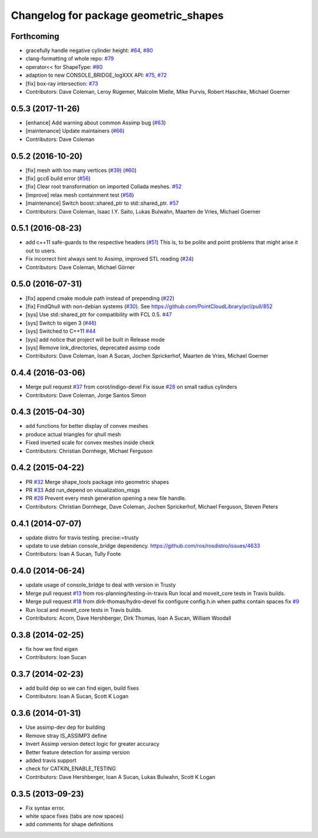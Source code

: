 ^^^^^^^^^^^^^^^^^^^^^^^^^^^^^^^^^^^^^^
Changelog for package geometric_shapes
^^^^^^^^^^^^^^^^^^^^^^^^^^^^^^^^^^^^^^

Forthcoming
-----------
* gracefully handle negative cylinder height: `#64 <https://github.com/ros-planning/geometric_shapes/issues/64>`_, `#80 <https://github.com/ros-planning/geometric_shapes/issues/80>`_
* clang-formatting of whole repo: `#79 <https://github.com/ros-planning/geometric_shapes/issues/79>`_
* operator<< for ShapeType: `#80 <https://github.com/ros-planning/geometric_shapes/issues/80>`_
* adaption to new CONSOLE_BRIDGE_logXXX API: `#75 <https://github.com/ros-planning/geometric_shapes/issues/75>`_, `#72 <https://github.com/ros-planning/geometric_shapes/issues/72>`_
* [fix] box-ray intersection: `#73 <https://github.com/ros-planning/geometric_shapes/issues/73>`_
* Contributors: Dave Coleman, Leroy Rügemer, Malcolm Mielle, Mike Purvis, Robert Haschke, Michael Goerner

0.5.3 (2017-11-26)
------------------
* [enhance] Add warning about common Assimp bug (`#63 <https://github.com/ros-planning/geometric_shapes/issues/63>`_)
* [maintenance] Update maintainers (`#66 <https://github.com/ros-planning/geometric_shapes/issues/66>`_)
* Contributors: Dave Coleman

0.5.2 (2016-10-20)
------------------
* [fix] mesh with too many vertices (`#39 <https://github.com/ros-planning/geometric_shapes/issues/39>`_) (`#60 <https://github.com/ros-planning/geometric_shapes/issues/60>`_)
* [fix] gcc6 build error (`#56 <https://github.com/ros-planning/geometric_shapes/issues/56>`_)
* [fix] Clear root transformation on imported Collada meshes. `#52 <https://github.com/ros-planning/geometric_shapes/issues/52>`_
* [improve] relax mesh containment test (`#58 <https://github.com/ros-planning/geometric_shapes/issues/58>`_)
* [maintenance] Switch boost::shared_ptr to std::shared_ptr. `#57 <https://github.com/ros-planning/geometric_shapes/pull/57>`_
* Contributors: Dave Coleman, Isaac I.Y. Saito, Lukas Bulwahn, Maarten de Vries, Michael Goerner

0.5.1 (2016-08-23)
------------------
* add c++11 safe-guards to the respective headers (`#51 <https://github.com/ros-planning/geometric_shapes/issues/51>`_)
  This is, to be polite and point problems that might arise it out to users.
* Fix incorrect hint always sent to Assimp, improved STL reading (`#24 <https://github.com/ros-planning/geometric_shapes/issues/24>`_)
* Contributors: Dave Coleman, Michael Görner

0.5.0 (2016-07-31)
------------------
* [fix] append cmake module path instead of prepending (`#22 <https://github.com/ros-planning/geometric_shapes/issues/22>`_)
* [fix] FindQhull with non-debian systems (`#30 <https://github.com/ros-planning/geometric_shapes/issues/30>`_). See https://github.com/PointCloudLibrary/pcl/pull/852
* [sys] Use std::shared_ptr for compatibility with FCL 0.5. `#47 <https://github.com/ros-planning/geometric_shapes/issues/47>`_
* [sys] Switch to eigen 3 (`#46 <https://github.com/ros-planning/geometric_shapes/issues/46>`_)
* [sys] Switched to C++11 `#44 <https://github.com/ros-planning/geometric_shapes/issues/44>`_
* [sys] add notice that project will be built in Release mode
* [sys] Remove link_directories, deprecated assimp code
* Contributors: Dave Coleman, Ioan A Sucan, Jochen Sprickerhof, Maarten de Vries, Michael Goerner

0.4.4 (2016-03-06)
------------------
* Merge pull request `#37 <https://github.com/ros-planning/geometric_shapes/issues/37>`_ from corot/indigo-devel
  Fix issue `#28 <https://github.com/ros-planning/geometric_shapes/issues/28>`_ on small radius cylinders
* Contributors: Dave Coleman, Jorge Santos Simon

0.4.3 (2015-04-30)
------------------
* add functions for better display of convex meshes
* produce actual triangles for qhull mesh
* Fixed inverted scale for convex meshes inside check
* Contributors: Christian Dornhege, Michael Ferguson

0.4.2 (2015-04-22)
------------------
* PR `#32 <https://github.com/ros-planning/geometric_shapes/issues/32>`_
  Merge shape_tools package into geometric shapes
* PR `#33 <https://github.com/ros-planning/geometric_shapes/issues/33>`_
  Add run_depend on visualization_msgs
* PR `#26 <https://github.com/ros-planning/geometric_shapes/issues/26>`_
  Prevent every mesh generation opening a new file handle.
* Contributors: Christian Dornhege, Dave Coleman, Jochen Sprickerhof, Michael Ferguson, Steven Peters

0.4.1 (2014-07-07)
------------------
* update distro for travis testing. precise:=trusty
* update to use debian console_bridge dependency. https://github.com/ros/rosdistro/issues/4633
* Contributors: Ioan A Sucan, Tully Foote

0.4.0 (2014-06-24)
------------------
* update usage of console_bridge to deal with version in Trusty
* Merge pull request `#13 <https://github.com/ros-planning/geometric_shapes/issues/13>`_ from ros-planning/testing-in-travis
  Run local and moveit_core tests in Travis builds.
* Merge pull request `#18 <https://github.com/ros-planning/geometric_shapes/issues/18>`_ from dirk-thomas/hydro-devel
  fix configure config.h.in when paths contain spaces fix `#9 <https://github.com/ros-planning/geometric_shapes/issues/9>`_
* Run local and moveit_core tests in Travis builds.
* Contributors: Acorn, Dave Hershberger, Dirk Thomas, Ioan A Sucan, William Woodall

0.3.8 (2014-02-25)
------------------
* fix how we find eigen
* Contributors: Ioan Sucan

0.3.7 (2014-02-23)
------------------
* add build dep so we can find eigen, build fixes
* Contributors: Ioan A Sucan, Scott K Logan

0.3.6 (2014-01-31)
------------------
* Use assimp-dev dep for building
* Remove stray IS_ASSIMP3 define
* Invert Assimp version detect logic for greater accuracy
* Better feature detection for assimp version
* added travis support
* check for CATKIN_ENABLE_TESTING
* Contributors: Dave Hershberger, Ioan A Sucan, Lukas Bulwahn, Scott K Logan

0.3.5 (2013-09-23)
------------------
* Fix syntax error.
* white space fixes (tabs are now spaces)
* add comments for shape definitions
